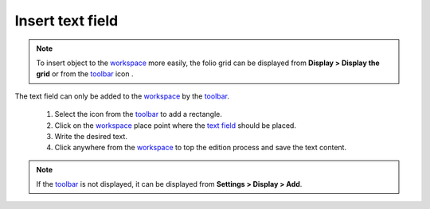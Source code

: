 .. _en/schema/text/text_insert

=================
Insert text field
=================

.. note::

    To insert object to the `workspace`_ more easily, the folio grid can be displayed from **Display > 
    Display the grid** or from the `toolbar`_ icon |icon_grid|. 

The text field can only be added to the `workspace`_ by the `toolbar`_.

    1. Select the icon |icon_text| from the `toolbar`_ to add a rectangle.
    2. Click on the `workspace`_ place point where the `text field`_ should be placed.
    3. Write the desired text.
    4. Click anywhere from the `workspace`_ to top the edition process and save the text content.

.. |icon_grid| image:: graphics/qet_grid_icon.png
.. |icon_text| image:: graphics/qet_textfield_icon.png

.. note::

   If the `toolbar`_ is not displayed, it can be displayed from **Settings > Display > Add**.

.. _workspace: ../../../en/interface/workspace.html
.. _toolbar: ../../../en/interface/toolbars.html
.. _text field: ../../../en/schema/text/index.html